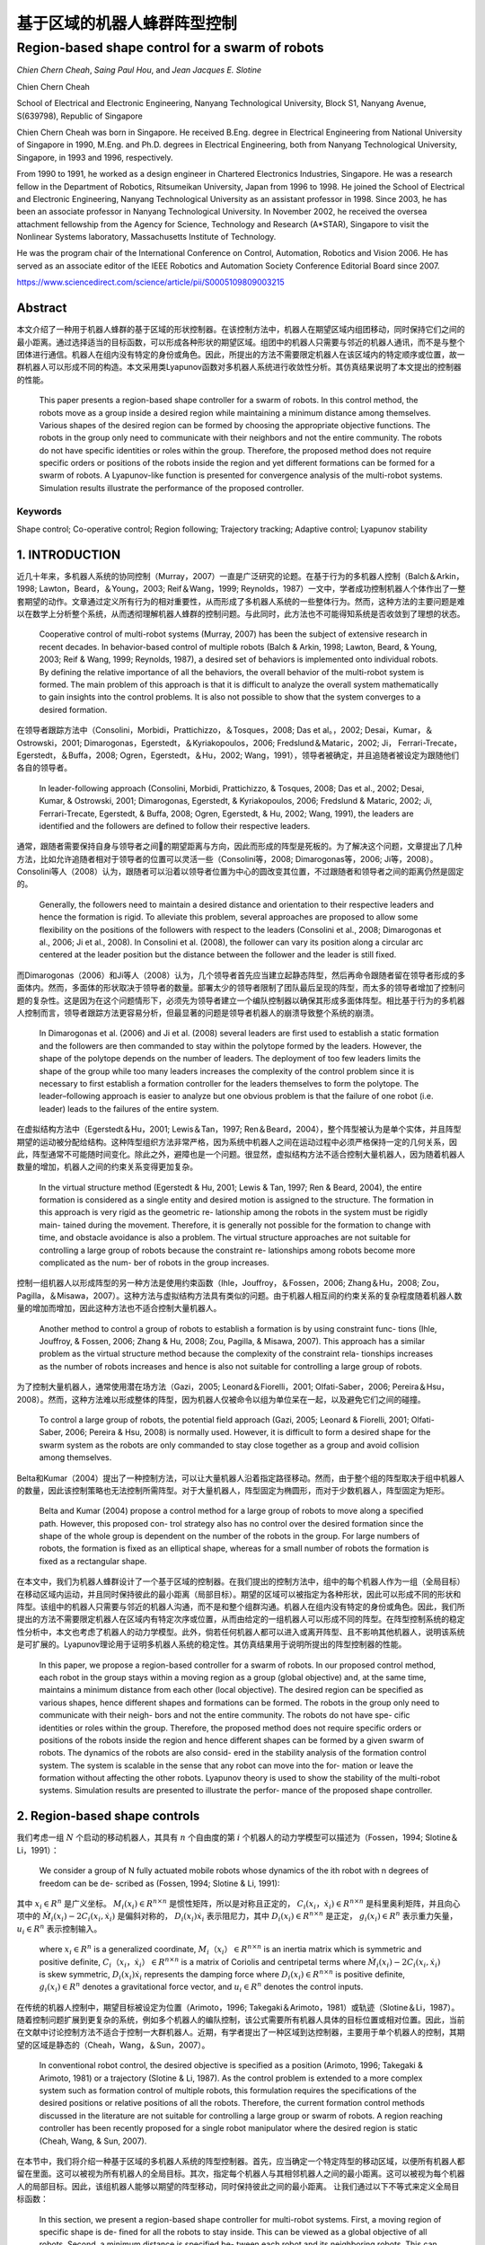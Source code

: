 =====================
基于区域的机器人蜂群阵型控制
=====================
------------------------------------------------
Region-based shape control for a swarm of robots
------------------------------------------------



`Chien Chern Cheah`, `Saing Paul Hou`, and `Jean Jacques E. Slotine`

.. raw:: html

   <p>

.. raw:: html

   <details>

Chien Chern Cheah

School of Electrical and Electronic Engineering, Nanyang Technological
University, Block S1, Nanyang Avenue, S(639798), Republic of Singapore

Chien Chern Cheah was born in Singapore. He received B.Eng. degree in
Electrical Engineering from National University of Singapore in 1990,
M.Eng. and Ph.D. degrees in Electrical Engineering, both from Nanyang
Technological University, Singapore, in 1993 and 1996, respectively.

From 1990 to 1991, he worked as a design engineer in Chartered
Electronics Industries, Singapore. He was a research fellow in the
Department of Robotics, Ritsumeikan University, Japan from 1996 to 1998.
He joined the School of Electrical and Electronic Engineering, Nanyang
Technological University as an assistant professor in 1998. Since 2003,
he has been an associate professor in Nanyang Technological University.
In November 2002, he received the oversea attachment fellowship from the
Agency for Science, Technology and Research (A*STAR), Singapore to visit
the Nonlinear Systems laboratory, Massachusetts Institute of Technology.

He was the program chair of the International Conference on Control,
Automation, Robotics and Vision 2006. He has served as an associate
editor of the IEEE Robotics and Automation Society Conference Editorial
Board since 2007.

.. raw:: html

   </details>

.. raw:: html

   </p>


https://www.sciencedirect.com/science/article/pii/S0005109809003215

Abstract
========
本文介绍了一种用于机器人蜂群的基于区域的形状控制器。在该控制方法中，机器人在期望区域内组团移动，同时保持它们之间的最小距离。通过选择适当的目标函数，可以形成各种形状的期望区域。组团中的机器人只需要与邻近的机器人通讯，而不是与整个团体进行通信。机器人在组内没有特定的身份或角色。因此，所提出的方法不需要限定机器人在该区域内的特定顺序或位置，故一群机器人可以形成不同的构造。本文采用类Lyapunov函数对多机器人系统进行收敛性分析。其仿真结果说明了本文提出的控制器的性能。


    This paper presents a region-based shape controller for a swarm of robots. In this control method, the robots move as a group inside a desired region while maintaining a minimum distance among themselves. Various shapes of the desired region can be formed by choosing the appropriate objective functions. The robots in the group only need to communicate with their neighbors and not the entire community. The robots do not have specific identities or roles within the group. Therefore, the proposed method does not require specific orders or positions of the robots inside the region and yet different formations can be formed for a swarm of robots. A Lyapunov-like function is presented for convergence analysis of the multi-robot systems. Simulation results illustrate the performance of the proposed controller.

Keywords
--------
Shape control; Co-operative control; Region following; Trajectory tracking; Adaptive control; Lyapunov stability

1. INTRODUCTION
==============

近几十年来，多机器人系统的协同控制（Murray，2007）一直是广泛研究的论题。在基于行为的多机器人控制（Balch＆Arkin，1998; Lawton，Beard，＆Young，2003; Reif＆Wang，1999; Reynolds，1987）一文中，学者成功控制机器人个体作出了一整套期望的动作。文章通过定义所有行为的相对重要性，从而形成了多机器人系统的一些整体行为。然而，这种方法的主要问题是难以在数学上分析整个系统，从而透彻理解机器人蜂群的控制问题。与此同时，此方法也不可能得知系统是否收敛到了理想的状态。

..

      Cooperative control of multi-robot systems (Murray, 2007) has been the subject of extensive research in recent decades. In behavior-based control of multiple robots (Balch & Arkin, 1998; Lawton, Beard, & Young, 2003; Reif & Wang, 1999; Reynolds, 1987), a desired set of behaviors is implemented onto individual robots. By defining the relative importance of all the behaviors, the overall behavior of the multi-robot system is formed. The main problem of this approach is that it is difficult to analyze the overall system mathematically to gain insights into the control problems. It is also not possible to show that the system converges to a desired formation.

在领导者跟踪方法中（Consolini，Morbidi，Prattichizzo，＆Tosques，2008; Das et al。，2002; Desai，Kumar，＆Ostrowski，2001; Dimarogonas，Egerstedt，＆Kyriakopoulos，2006; Fredslund＆Mataric，2002; Ji， Ferrari-Trecate，Egerstedt，＆Buffa，2008; Ogren，Egerstedt，＆Hu，2002; Wang，1991），领导者被确定，并且追随者被设定为跟随他们各自的领导者。


..

  In leader-following approach (Consolini, Morbidi, Prattichizzo, & Tosques, 2008; Das et al., 2002; Desai, Kumar, & Ostrowski, 2001; Dimarogonas, Egerstedt, & Kyriakopoulos, 2006; Fredslund & Mataric, 2002; Ji, Ferrari-Trecate, Egerstedt, & Buffa, 2008; Ogren, Egerstedt, & Hu, 2002; Wang, 1991), the leaders are identified and the followers are defined to follow their respective leaders.

通常，跟随者需要保持自身与领导者之间的期望距离与方向，因此而形成的阵型是死板的。为了解决这个问题，文章提出了几种方法，比如允许追随者相对于领导者的位置可以灵活一些（Consolini等，2008; Dimarogonas等，2006; Ji等，2008）。Consolini等人（2008）认为，跟随者可以沿着以领导者位置为中心的圆改变其位置，不过跟随者和领导者之间的距离仍然是固定的。

..

        Generally, the followers need to maintain a desired distance and orientation to their respective leaders and hence the formation is rigid. To alleviate this problem, several approaches are proposed to allow some flexibility on the positions of the followers with respect to the leaders (Consolini et al., 2008; Dimarogonas et al., 2006; Ji et al., 2008). In Consolini et al. (2008), the follower can vary its position along a circular arc centered at the leader position but the distance between the follower and the leader is still fixed.

而Dimarogonas（2006）和Ji等人（2008）认为，几个领导者首先应当建立起静态阵型，然后再命令跟随者留在领导者形成的多面体内。然而，多面体的形状取决于领导者的数量。部署太少的领导者限制了团队最后呈现的阵型，而太多的领导者增加了控制问题的复杂性。这是因为在这个问题情形下，必须先为领导者建立一个编队控制器以确保其形成多面体阵型。相比基于行为的多机器人控制而言，领导者跟踪方法更容易分析，但最显著的问题是领导者机器人的崩溃导致整个系统的崩溃。

..

        In Dimarogonas et al. (2006) and Ji et al. (2008) several leaders are first used to establish a static formation and the followers are then commanded to stay within the polytope formed by the leaders. However, the shape of the polytope depends on the number of leaders. The deployment of too few leaders limits the shape of the group while too many leaders increases the complexity of the control problem since it is necessary to first establish a formation controller for the leaders themselves to form the polytope. The leader–following approach is easier to analyze but one obvious problem is that the failure of one robot (i.e. leader) leads to the failures of the entire system.


在虚拟结构方法中（Egerstedt＆Hu，2001; Lewis＆Tan，1997; Ren＆Beard，2004），整个阵型被认为是单个实体，并且阵型期望的运动被分配给结构。这种阵型组织方法非常严格，因为系统中机器人之间在运动过程中必须严格保持一定的几何关系，因此，阵型通常不可能随时间变化。除此之外，避障也是一个问题。很显然，虚拟结构方法不适合控制大量机器人，因为随着机器人数量的增加，机器人之间的约束关系变得更加复杂。

..

        In the virtual structure method (Egerstedt & Hu, 2001; Lewis & Tan, 1997; Ren & Beard, 2004), the entire formation is considered as a single entity and desired motion is assigned to the structure. The formation in this approach is very rigid as the geometric re- lationship among the robots in the system must be rigidly main- tained during the movement. Therefore, it is generally not possible for the formation to change with time, and obstacle avoidance is also a problem. The virtual structure approaches are not suitable for controlling a large group of robots because the constraint re- lationships among robots become more complicated as the num- ber of robots in the group increases.

控制一组机器人以形成阵型的另一种方法是使用约束函数（Ihle，Jouffroy，＆Fossen，2006; Zhang＆Hu，2008; Zou，Pagilla，＆Misawa，2007）。这种方法与虚拟结构方法具有类似的问题。由于机器人相互间的约束关系的复杂程度随着机器人数量的增加而增加，因此这种方法也不适合控制大量机器人。

..

        Another method to control a group of robots to establish a formation is by using constraint func- tions (Ihle, Jouffroy, & Fossen, 2006; Zhang & Hu, 2008; Zou, Pagilla, & Misawa, 2007). This approach has a similar problem as the virtual structure method because the complexity of the constraint rela- tionships increases as the number of robots increases and hence is also not suitable for controlling a large group of robots.

为了控制大量机器人，通常使用潜在场方法（Gazi，2005; Leonard＆Fiorelli，2001; Olfati-Saber，2006; Pereira＆Hsu，2008）。然而，这种方法难以形成整体的阵型，因为机器人仅被命令以组为单位呆在一起，以及避免它们之间的碰撞。

..

        To control a large group of robots, the potential field approach (Gazi, 2005; Leonard & Fiorelli, 2001; Olfati-Saber, 2006; Pereira & Hsu, 2008) is normally used. However, it is difficult to form a desired shape for the swarm system as the robots are only commanded to stay close together as a group and avoid collision among themselves.

Belta和Kumar（2004）提出了一种控制方法，可以让大量机器人沿着指定路径移动。然而，由于整个组的阵型取决于组中机器人的数量，因此该控制策略也无法控制所需阵型。对于大量机器人，阵型固定为椭圆形，而对于少数机器人，阵型固定为矩形。

..

        Belta and Kumar (2004) propose a control method for a large group of robots to move along a specified path. However, this proposed con- trol strategy also has no control over the desired formation since the shape of the whole group is dependent on the number of the robots in the group. For large numbers of robots, the formation is fixed as an elliptical shape, whereas for a small number of robots the formation is fixed as a rectangular shape.

在本文中，我们为机器人蜂群设计了一个基于区域的控制器。在我们提出的控制方法中，组中的每个机器人作为一组（全局目标）在移动区域内运动，并且同时保持彼此的最小距离（局部目标）。期望的区域可以被指定为各种形状，因此可以形成不同的形状和阵型。该组中的机器人只需要与邻近的机器人沟通，而不是和整个组群沟通。机器人在组内没有特定的身份或角色。因此，我们所提出的方法不需要限定机器人在区域内有特定次序或位置，从而由给定的一组机器人可以形成不同的阵型。在阵型控制系统的稳定性分析中，本文也考虑了机器人的动力学模型。此外，倘若任何机器人都可以进入或离开阵型、且不影响其他机器人，说明该系统是可扩展的。Lyapunov理论用于证明多机器人系统的稳定性。其仿真结果用于说明所提出的阵型控制器的性能。

..

        In this paper, we propose a region-based controller for a swarm of robots. In our proposed control method, each robot in the group stays within a moving region as a group (global objective) and, at the same time, maintains a minimum distance from each other (local objective). The desired region can be specified as various shapes, hence different shapes and formations can be formed. The robots in the group only need to communicate with their neigh- bors and not the entire community. The robots do not have spe- cific identities or roles within the group. Therefore, the proposed method does not require specific orders or positions of the robots inside the region and hence different shapes can be formed by a given swarm of robots. The dynamics of the robots are also consid- ered in the stability analysis of the formation control system. The system is scalable in the sense that any robot can move into the for- mation or leave the formation without affecting the other robots. Lyapunov theory is used to show the stability of the multi-robot systems. Simulation results are presented to illustrate the perfor- mance of the proposed shape controller.
2. Region-based shape controls
===============================

我们考虑一组 :math:`N` 个启动的移动机器人，其具有 :math:`n` 个自由度的第 :math:`i` 个机器人的动力学模型可以描述为（Fossen，1994; Slotine＆Li，1991）：

..

        We consider a group of N fully actuated mobile robots whose dynamics of the ith robot with n degrees of freedom can be de- scribed as (Fossen, 1994; Slotine & Li, 1991):




.. math::
   :nowrap:

   \begin{eqnarray}
      M_{i}\left(x_{i}\right) \ddot{x}_{i}+C_{i}\left(x_{i}, \dot{x}_{i}\right) \dot{x}_{i}+D_{i}\left(x_{i}\right) \dot{x}_{i}+g_{i}\left(x_{i}\right)=u_{i}\tag{1}
   \end{eqnarray}




其中 :math:`x_{i}\in R^{n}` 是广义坐标。 :math:`M_i(x_i)\in R^{n \times n}` 是惯性矩阵，所以是对称且正定的， :math:`C_i(x_i，\dot{x_i})\in R^{n \times n}` 是科里奥利矩阵，并且向心项中的 :math:`\dot{M}_{i}\left(x_{i}\right)-2 C_{i}\left(x_{i}, \dot{x}_{i}\right)` 是偏斜对称的， :math:`D_{i}\left(x_{i}\right) \dot{x}_{i}` 表示阻尼力，其中 :math:`D_{i}\left(x_{i}\right) \in R^{n \times n}` 是正定， :math:`g_{i}\left(x_{i}\right) \in R^{n}` 表示重力矢量， :math:`u_{i} \in R^{n}` 表示控制输入。

..

        where  :math:`x_{i} \in R^{n}`  is a generalized coordinate,  :math:`M_i（x_i）\in R^{n \times n}`  is an inertia matrix which is symmetric and positive definite,  :math:`C_i（x_i，\dot{x_i}）\in R^{n \times n}` is a matrix of Coriolis and centripetal terms where  :math:`\dot{M}_{i}\left(x_{i}\right)-2 C_{i}\left(x_{i}, \dot{x}_{i}\right)`  is skew symmetric,  :math:`D_{i}\left(x_{i}\right) \dot{x}_{i}`  represents the damping force where  :math:`D_{i}\left(x_{i}\right) \in R^{n \times n}`  is positive definite,  :math:`g_{i}\left(x_{i}\right) \in R^{n}`  denotes a gravitational force vector, and  :math:`u_{i} \in R^{n}`  denotes the control inputs.

在传统的机器人控制中，期望目标被设定为位置（Arimoto，1996; Takegaki＆Arimoto，1981）或轨迹（Slotine＆Li，1987）。随着控制问题扩展到更复杂的系统，例如多个机器人的编队控制，该公式需要所有机器人具体的目标位置或相对位置。因此，当前在文献中讨论控制方法不适合于控制一大群机器人。近期，有学者提出了一种区域到达控制器，主要用于单个机器人的控制，其期望的区域是静态的（Cheah，Wang，＆Sun，2007）。

..

      In conventional robot control, the desired objective is specified as a position (Arimoto, 1996; Takegaki & Arimoto, 1981) or a trajectory (Slotine & Li, 1987). As the control problem is extended to a more complex system such as formation control of multiple robots, this formulation requires the specifications of the desired positions or relative positions of all the robots. Therefore, the current formation control methods discussed in the literature are not suitable for controlling a large group or swarm of robots. A region reaching controller has been recently proposed for a single robot manipulator where the desired region is static (Cheah, Wang, & Sun, 2007).

在本节中，我们将介绍一种基于区域的多机器人系统的阵型控制器。首先，应当确定一个特定阵型的移动区域，以便所有机器人都留在里面。这可以被视为所有机器人的全局目标。其次，指定每个机器人与其相邻机器人之间的最小距离。这可以被视为每个机器人的局部目标。因此，该组机器人能够以期望的阵型移动，同时保持彼此之间的最小距离。
让我们通过以下不等式来定义全局目标函数：

..

        In this section, we present a region-based shape controller for multi-robot systems. First, a moving region of specific shape is de- fined for all the robots to stay inside. This can be viewed as a global objective of all robots. Second, a minimum distance is specified be- tween each robot and its neighboring robots. This can be viewed as a local objective of each robot. Thus, the group of robots will be able to move in a desired shape while maintaining a minimum distance among each other.
        Let us define a global objective function by the following inequality:

.. math::

  f_{G}\left(\Delta x_{i}\right)=\left[f_{G 1}\left(\Delta x_{i o 1}\right), f_{G 2}\left(\Delta x_{i o 2}\right), \ldots, f_{\mathrm{GM}}\left(\Delta x_{i o M}\right)\right]^{\mathrm{T}} \leq 0 \tag{2}


其中 :math:`\Delta x_{i o l}=x_{i}-x_{o l}, x_{o l}(t)` 是第 :math:`l` 个所需区域内的参考点， :math:`l = 1,2，\dots，M ` ， :math:`M` 是目标函数的总数，  :math:`f_{G l}\left(\Delta x_{i o l}\right)` 是连续的标量函数，具有连续偏导数满足当  :math:`\left\|\Delta x_{i o l}\right\| \rightarrow \infty`  时 ， :math:`\left|f_{G l}\left(\Delta x_{i o l}\right)\right| \rightarrow \infty`  。 :math:`f_{G l}\left(\Delta x_{i o l}\right)`  的选取标准是满足 :math:`f_{G}\left(\Delta x_{i o l}\right)` 有界性，从而保证 :math:`\frac{\partial f_{G l}\left(\Delta x_{i o l}\right)}{\partial \Delta x_{i o l}}`  和 :math:`\frac{\partial^{2} f_{G l}\left(\Delta x_{\text { iol }}\right)}{\partial \Delta x_{\text {iol}}^{2}}` 的有界性。


..

        where :math:`\Delta x_{i o l}=x_{i}-x_{o l}, x_{o l}(t)`  is a reference point within the lth desired region,  :math:`l=1,2, \dots, M` ,  :math:`M`  is the total number of objective functions,  :math:`f_{G l}\left(\Delta x_{i o l}\right)`  are continuous scalar functions with continuous partial derivatives that satisfy  :math:`\left|f_{G l}\left(\Delta x_{i o l}\right)\right| \rightarrow \infty`  as  :math:`\left\|\Delta x_{i o l}\right\| \rightarrow \infty` .  :math:`f_{G l}\left(\Delta x_{i o l}\right)`  is chosen in such a way that the boundedness of  :math:`f_{G}\left(\Delta x_{i o l}\right)`  ensures the boundedness of  :math:`\frac{\partial f_{G l}\left(\Delta x_{i o l}\right)}{\partial \Delta x_{i o l}}`  , :math:`\frac{\partial^{2} f_{G l}\left(\Delta x_{\text { iol }}\right)}{\partial \Delta x_{\text {iol}}^{2}}` .

选择单个区域的每个参考点作为彼此的常数偏移，以满足 :math:`\dot{x}_{ol}=\dot{x}_{o}` ，其中 :math:`\dot{x}_{o}` 是所需区域的速度。通过选择合适的函数，可以形成圆形，椭圆形，月牙形，环形，三角形，正方形等各种阵型。例如，可以通过选择目标函数来形成环形阵型，如下所示：

..

        Each reference point of the individual region is chosen to be a constant offset of one another so that  :math:`\dot{x}_{o l}=\dot{x}_{o}` , where  :math:`\dot{x}_{o}`  is the speed of the desired region. Various shapes such as circle, ellipse, crescent, ring, triangle, square etc. can be formed by choosing the appropriate functions. For example, a ring shape can be formed by choosing the objective functions as follows.




.. math::

   f_{1}\left(\Delta x_{i o 1}\right) &=r_{1}^{2}-\left(x_{i 1}-x_{o 11}\right)^{2}-\left(x_{i 2}-x_{o 12}\right)^{2} \leq 0 \\ f_{2}\left(\Delta x_{i o 2}\right) &=\left(x_{i 1}-x_{o 11}\right)^{2}+\left(x_{i 2}-x_{o 12}\right)^{2}-r_{2}^{2} \leq 0 \quad\quad\quad\quad(3)


其中 :math:`x_{i}=\left[x_{i 1}, x_{i 2}\right]^{\mathrm{T}}` ， :math:`r_1` 和 :math:`r_2` 是两个圆的半径，其中半径为常数，且满足 :math:`r_{1}<r_{2}` ， :math:`\left(x_{o11}(t), x_{o12}(t)\right)` 代表两个圆的共同中心。目标区域的一些示例如图1所示。

..

        where  :math:`x_{i}=\left[x_{i 1}, x_{i 2}\right]^{\mathrm{T}}`  ,  :math:`r_1`  and  :math:`r_2`  are the constant radii of two circles such that  :math:`r_{1}<r_{2}`  ,  :math:`\left(x_{o11}(t), x_{o12}(t)\right)`  represents the common center of the two circles. Some examples of the desired regions are shown in Fig. 1.



.. image:: img1/figure1.png
           :width: 300

``图 1`` :目标区域示例(Examples of desired regions.)

涉及机器人 :math:`i` 的全局目标函数的势能函数定义如下：

..

        The potential energy function of the global objective functions involving robot i is defined as follows:

.. math::

    P_{G i}\left(\Delta x_{i o l}\right) &=\sum_{l=1}^{M} \frac{k_{l}}{2}\left[\max \left(0, f_{G l}\left(\Delta x_{i o l}\right)\right)\right]^{2} \\
                                         &=\sum_{l=1}^{M} P_{G l}\left(\Delta x_{i o l}\right)\quad\quad\quad\quad(4)



其中where


.. math::

    P_{G l}\left(\Delta x_{i 0 l}\right)=\left\{\begin{array}{ll}{0} & {f_{G l}\left(\Delta x_{i o l}\right) \leq 0} \\ {\frac{k_{l}}{2} f_{G l}^{2}\left(\Delta x_{i o l}\right)} & {f_{G l}\left(\Delta x_{i o l}\right)>0}\end{array}\right.\quad\quad\quad\quad(5)

和 :math:`k_l` 是正的常数。
对势能函数（4）和（5）求关于 :math:`\Delta x_{i o l}` 的偏导后，我们有：

..

        and  :math:`k_l`  are positive constants.
        Partial differentiating the potential energy function described by Eqs. (4) and (5) with respect to  :math:`\Delta x_{i o l}`  we have:

.. math::

  \frac{\partial P_{G l}\left(\Delta x_{i o l}\right)}{\partial \Delta x_{i o l}}=\sum_{l=1}^{M} \frac{\partial P_{G l}\left(\Delta x_{i o l}\right)}{\partial \Delta x_{i o l}}\tag{6}

其中where

.. math::

  \frac{\partial P_{G l}\left(\Delta x_{i o l}\right)}{\partial \Delta x_{i o l}}=\left\{\begin{array}{ll}{0} & {f_{G l}\left(\Delta x_{i o l}\right) \leq 0} \\ {k_l f_{G l}\left(\Delta x_{i o l}\right)\left(\frac{\partial f_{G l}\left(\Delta x_{i o l}\right)}{\partial \Delta x_{i o l}}\right)^{T}} & {f_{G l}\left(\Delta x_{i o l}\right)
   0}\end{array}\right.

上述等式可写为：


..

          The above equations can be written as:

.. math::

  \begin{aligned} \frac{\partial P_{G i}\left(\Delta x_{i o l}\right)}{\partial \Delta x_{i o l}} &=\sum_{l=1}^{M} k_{l} \max \left(0, f_{G l}\left(\Delta x_{i o l}\right)\right)\left(\frac{\partial f_{G l}\left(\Delta x_{i o l}\right)}{\partial \Delta x_{i o l}}\right)^{T} \\ & \triangleq \Delta \xi_{i} \end{aligned}\quad\quad\quad\quad(7)


从方程式（7）中可以看出， :math:`\frac{\partial f_{G l}\left(\Delta x_{i o l}\right)}{\partial \Delta x_{i o l}}` 是连续的，因为 :math:`f_{G l}\left(\Delta x_{i o l}\right)` 是连续的， :math:`f_{G l}\left(\Delta x_{i o l}\right)` 接近零时， :math:`x_i` 接近目标区域的（即 :math:`f_{G l}\left(\Delta x_{i o l}\right)` ）的边界，当 :math:`x_i` 在区域内时，它保持为零。


..

          As seen from Eq. (7),  :math:`\frac{\partial f_{G l}\left(\Delta x_{i o l}\right)}{\partial \Delta x_{i o l}}`  is continuous because  :math:`f_{G l}\left(\Delta x_{i o l}\right)`  is continuous and  :math:`f_{G l}\left(\Delta x_{i o l}\right)`  approaches zero as  :math:`x_i`  approaches the
boundary of the desired region (i.e.  :math:`f_{G l}\left(\Delta x_{i o l}\right)` ) and it remains as zero when  :math:`x_i`  is inside the region.

注意，当机器人在目标区域之外时，控制力 :math:`\Delta \xi_{i}` 由等式（7）被激活以将机器人 :math:`i` 吸引到期望的区域。当机器人在所需区域内时，则 :math:`\Delta \xi_{i}=0` 。


..

          Note that when the robot is outside the desired region, the control force  :math:`\Delta \xi_{i}`  described by Eq. (7) is activated to attract the robot  :math:`i`  toward the desired region. When the robot is inside the desired region, then  :math:`\Delta \xi_{i}=0` .

接下来，我们通过以下不等式定义机器人之间的最小距离：


..

          Next, we define a minimum distance between robots by the following inequality:

.. math::

  g_{L i j}\left(\Delta x_{i j}\right)=r^{2}-\left\|\Delta x_{i j}\right\|^{2} \leq 0 \tag{8}


其中 :math:`\Delta x_{i j}=x_{i}-x_{j}` 是机器人 :math:`i` 和机器人 :math:`j` 之间的距离， :math:`r` 是两个机器人之间的最小距离，如图2所示。为简单起见，所有机器人之间的最小距离选择为相同的。 可以从上面的不等式看出，函数 :math:`g_{L i j}\left(\Delta x_{i j}\right)` 是二次可偏导的。


..

          where  :math:`\Delta x_{i j}=x_{i}-x_{j}`  is the distance between robot  :math:`i`  and robot  :math:`j`  and  :math:`r`  is a minimum distance between the two robots as illustrated in Fig. 2. For simplicity, the minimum distance between robots is chosen to be the same for all the robots. Note from the above inequality that the function  :math:`g_{L i j}\left(\Delta x_{i j}\right)`  is twice partially differentiable.

.. image:: img1/figure2.png
           :width: 300

``图2``:机器人间的最小距离(Minimum distance between robots)



从等式8中可以很明显地看出(From Eq. (8), it is clear that)




.. math::

  g_{L i j}\left(\Delta x_{i j}\right)=g_{L j i}\left(\Delta x_{j i}\right)\tag{9}

并且and

.. math::

  \frac{\partial g_{L i j}\left(\Delta x_{i j}\right)}{\partial \Delta x_{i j}}=-\frac{\partial g_{L j i}\left(\Delta x_{j i}\right)}{\partial \Delta x_{j i}}\tag{10}


局部目标函数（8）的势能定义为：

..

      A potential energy for the local objective function (8) is defined as:

.. math::

    Q_{L i j}\left(\Delta x_{i j}\right)=\sum_{j \in N_{i}} \frac{k_{i j}}{2}\left[\max \left(0, g_{L i j}\left(\Delta x_{i j}\right)\right)\right]^{2}\tag{11}


其中 :math:`k_{ij}` 是正常数， :math:`N_i` 是机器人 :math:`i` 周围的邻近机器人集合。所有与机器人 :math:`i` 的距离小于 :math:`r_N` 的机器人都被称为机器人 :math:`i` 的邻近机器人。 :math:`r_N` 是一个正数，并且满足条件 :math:`r_N>r` 。 对式（11）求关于 :math:`x_{ij}` 的偏导，我们得到

..

      where  :math:`k_{ij}`  are positive constants and  :math:`N_i`  is a set of neighbors around robot  :math:`i` . Any robot that is at a distance smaller than  :math:`r_N`  from robot  :math:`i`  is called neighbor of robot  :math:`i` . :math:`r_N`  is a positive number satisfy the condition  :math:`r_N>r`  . Partial differentiating Eq. (11) with respect to  :math:`x_{ij}`  , we get

.. math::

    \begin{aligned} \frac{\partial Q_{L i j}\left(\Delta x_{i j}\right)}{\partial \Delta x_{i j}} &=\sum_{j \in N_{i}} k_{i j} \max \left(0, g_{L i j}\left(\Delta x_{i j}\right)\right)\left(\frac{\partial g_{L i j}\left(\Delta x_{i j}\right)}{\partial \Delta x_{i j}}\right)^{\mathrm{T}} \\ & \triangleq \Delta \rho_{i j} \end{aligned}\quad\quad\quad\quad(12)


从式（12）中可以看出 :math:`\frac{\partial Q_{L i j}\left(\Delta x_{i j}\right)}{\partial \Delta x_{i j}}` 是连续的。值得注意的是， :math:`\Delta \rho_{i j}` 是由其相邻机器人作用在机器人 :math:`i` 上的控制合力。当机器人 :math:`i` 与邻近机器人保持最小距离 :math:`r` 时，则 :math:`\Delta \rho_{i j}=0` 。当且仅当机器人 :math:`i` 与其任何邻近机器人之间的距离小于最小距离 :math:`r` 时，才激活控制力 :math:`\Delta \rho_{i j}` 。我们考虑每对相邻机器人之间力的作用是相互的。也就是说，如果机器人 :math:`i` 与机器人 :math:`j` 远离一段距离，那么机器人 :math:`j` 也与机器人 :math:`i` 远离一段距离。

..

      Similarly, :math:`\frac{\partial Q_{L i j}\left(\Delta x_{i j}\right)}{\partial \Delta x_{i j}}`  is continuous as seen from Eq. (12). Note that  :math:`\Delta \rho_{i j}`  is a resultant control force acting on robot  :math:`i`  by its neighboring robots. When robot  :math:`i`  maintains minimum distance  :math:`r`  from its neigh- boring robots, then  :math:`\Delta \rho_{i j}=0` . The control force  :math:`\Delta \rho_{i j}`  is activated only when the distance between robot  :math:`i`  and any of its neighboring robots is smaller than the minimum distance  :math:`r`  . We consider a bidirectional interactive force between each pair of neighbors. That is, if robot  :math:`i`  keeps a distance from robot  :math:`j`  then robot  :math:`j`  also keeps a distance from robot  :math:`i` .

接下来，我们将向量 :math:`\dot{x}_{r i}` 定义为

..

      Next, we define a vector  :math:`\dot{x}_{r i}`  as

.. math::

    \dot{x}_{r i}=\dot{x}_{0}-\alpha_{i} \Delta \xi_{i}-\gamma \Delta \rho_{i j}\tag{13}


其中 :math:`\Delta \xi_{i}` 为方程式（7）中的定义， :math:`\Delta \rho_{i j}` 为方程式（12）中定义， :math:`\alpha_{i}` 和 :math:`\gamma` 是正常数。

..

      where  :math:`\Delta \xi_{i}`  is defined in Eq. (7),  :math:`\Delta \rho_{i j}`  is defined in (12),  :math:`\alpha_{i}`  and  :math:`\gamma`  are positive constants.

令 :math:`\Delta \epsilon_{i}=\alpha_{i} \Delta \xi_{i}+\gamma \Delta \rho_{i j}` 成立，我们有

..

      Let :math:`\Delta \epsilon_{i}=\alpha_{i} \Delta \xi_{i}+\gamma \Delta \rho_{i j}` , we have

.. math::

    \dot{x}_{r i}=\dot{x}_{o}-\Delta \epsilon_{i}\tag{14}


当机器人与其所有邻居保持最小距离时，机器人在所需区域内（如图3所示），然后 :math:`\Delta \epsilon_{i}=0` 。对式（14）求关于时间的微分，我们得到：

..

      When robot i keeps a minimum distance from all its neighboring
robots inside the desired region (as illustrated in Fig. 3), then  :math:`\Delta \epsilon_{i}=0` . Differentiating Eq. (14) with respect to time we get`

.. math::

    \ddot{x}_{r i}=\ddot{x}_{0}-\Delta \dot{\epsilon}_{i}\tag{15}

.. image:: img1/figure3.png
           :width: 300

``图3``:机器人 :math:`i` 看到的理想区域(Desired region seen by robot  :math:`i`)



然后将机器人 :math:`i` 的滑动矢量定义为：

..

      A sliding vector for robot :math:`i` is then defined as:

.. math::

    s_{i}=\dot{x}_{i}-\dot{x}_{r i}=\Delta \dot{x}_{i}+\Delta \epsilon_{i}\tag{16}


其中 :math:`\Delta \ddot{x}_{i}=\ddot{x}_{i}-\ddot{x}_{o}` 。 对方程（16）求时域微分

..

      where  :math:`\Delta \ddot{x}_{i}=\ddot{x}_{i}-\ddot{x}_{o}` . Differentiating Eq. (16) with respect to time yields

.. math::

    \dot{s}_{i}=\ddot{x}_{i}-\ddot{x}_{r i}=\Delta \ddot{x}_{i}+\Delta \dot{\epsilon}_{i}\tag{17}

其中 :math:`\Delta \ddot{x}_{i}=\ddot{x}_{i}-\ddot{x}_{O}` 。将等式（16）和等式（17）代入等式（1）

..

      where  :math:`\Delta \ddot{x}_{i}=\ddot{x}_{i}-\ddot{x}_{o}` . Substituting Eqs. (16) and (17) into Eq. (1) we have

.. math::

    \begin{array}{l}{M_{i}\left(x_{i}\right) \dot{s}_{i}+C_{i}\left(x_{i}, \dot{x}_{i}\right) s_{i}+D_{i}\left(x_{i}\right) s_{i}+M_{i}\left(x_{i}\right) \ddot{x}_{r i}} \\ {\quad+C_{i}\left(x_{i}, \dot{x}_{i}\right) \dot{x}_{r i}+D_{i}\left(x_{i}\right) \dot{x}_{r i}+g_{i}\left(x_{i}\right)=u_{i}}\end{array}\quad\quad\quad\quad(18)


我们在方程（18）等号左侧后四个量在动态参数 :math:`\theta_{i}` 的集合中是线性的，因此可以被表示为（Slotine＆Li，1991）

..

      The last four terms on the left hand side of Eq. (18) are linear in a set of dynamic parameters  :math:`\theta_{i}`  and hence can be represented as (Slotine & Li, 1991)

.. math::

    \begin{array}{l}{M_{i}\left(x_{i}\right) \ddot{x}_{r i}+C_{i}\left(x_{i}, \dot{x}_{i}\right) \dot{x}_{r i}+D_{i}\left(x_{i}\right) \dot{x}_{r i}+g_{i}\left(x_{i}\right)} \\ {\quad=Y_{i}\left(x_{i}, \dot{x}_{i}, \dot{x}_{r}, \ddot{x}_{r i}\right) \theta_{i}}\end{array}\quad\quad\quad\quad(19)


其中 :math:`Y_{i}\left(x_{i}, \dot{x}_{i}, \dot{x}_{n}, \ddot{x}_{r i}\right)` 是已知的回归矩阵。因此可以得出用于机器人蜂群的，基于区域的阵型控制器

..

      where  :math:`Y_{i}\left(x_{i}, \dot{x}_{i}, \dot{x}_{n}, \ddot{x}_{r i}\right)`  is a known regressor matrix.
The region-based shape controller for a swarm of robots is proposed as

.. math::

    u_{i}=-K_{s i} s_{i}-K_{p} \Delta \epsilon_{i}+Y_{i}\left(x_{i}, \dot{x}_{i}, \dot{x}_{r i}, \ddot{x}_{r i}\right) \hat{\theta}_{i}\quad\quad\quad\quad(20)


:math:`K_{si}` 是正定矩阵， :math:`K_{p}=k_{p}` ， :math:`k_p` 是整的常数， :math:`I` 是一个单位矩阵。 估计参数  :math:`\hat{\theta}_{i}` 由下式更新

..

      where  :math:`K_{si}`  are positive definite matrices,  :math:`K_{p}=k_{p}`   :math:`k_p` ,  is a positive constant and  :math:`I`  is an identity matrix. The estimated parameters  :math:`\hat{\theta}_{i}`  are updated by

.. math::

    \dot{\hat{\theta}}_{i}=-L_{i} Y_{i}^{\mathrm{T}}\left(x_{i}, \dot{x}_{i}, \dot{x}_{r i}, \ddot{x}_{r i}\right) s_{i}\tag{21}


其中 :math:`L_i` 是正定矩阵

..

      where  :math:`L_i`  are positive definite matrices.

将方程（20）代入方程（18），得到闭环动力学方程。

..

      The closed-loop dynamic equation is obtained by substituting Eq. (20) into Eq. (18):

.. math::

    \begin{array}{l}{M_{i}\left(x_{i}\right) \dot{s}_{i}+C_{i}\left(x_{i}, \dot{x}_{i}\right) s_{i}+D_{i}\left(x_{i}\right) s_{i}+K_{s i} s_{i}} \\ {\quad+Y_{i}\left(x_{i}, \dot{x}_{i}, \dot{x}_{r i}, \ddot{x}_{r i}\right) \Delta \theta_{i}+K_{p} \Delta \epsilon_{i}=0}\end{array}\quad\quad\quad\quad(22)

其中 :math:`\Delta \theta_{i}=\theta_{i}-\hat{\theta}_{i}` 。让我们为多机器人系统定义类Lyapunov的函数

..

      where  :math:`\Delta \theta_{i}=\theta_{i}-\hat{\theta}_{i}` . Let us define a Lyapunov-like function for the multi-robot system as

.. math::

    \begin{aligned} V=& \sum_{i=1}^{N} \frac{1}{2} s_{i}^{\mathrm{T}} M_{i}\left(x_{i}\right) s_{i}+\sum_{i=1}^{N} \frac{1}{2} \Delta \theta_{i}^{\mathrm{T}} L_{i}^{-1} \Delta \theta_{i} \\ &+\sum_{i=1}^{N} \frac{1}{2} \alpha_{i} k_{p} \sum_{l=1}^{M} k_{l}\left[\max \left(0, f_{G l}\left(\Delta x_{i 0 l}\right)\right)\right]^{2} \\ &+\frac{1}{2} \sum_{i=1}^{N} \frac{1}{2} \gamma k_{p} \sum_{j \in N_{i}} k_{i j}\left[\max \left(0, g_{L i j}\left(\Delta x_{i j}\right)\right)\right]^{2} \end{aligned}\quad\quad\quad\quad(23)


接下来，我们将继续表明类Lyapunov函数的导数是负半定的，然后使用Barbalat的引理来证明蜂群系统的收敛性。根据时间对V求导数，并且使用等式7，21和22的结果。我们得到下式

..

      In the following development, we shall proceed to show that the derivative of the Lyapunov-like function is negative semi-definite and then use Barbalat’s lemma to prove the convergence of the swarm system. Differentiating V with respect to time and using Eq. (7), (21) and (22) we get

.. math::

    \begin{aligned} \dot{V}=&-\sum_{i=1}^{N} s_{i}^{\mathrm{T}} K_{s i} s_{i}-\sum_{i=1}^{N} s_{i}^{\mathrm{T}} D_{i}\left(x_{i}\right) s_{i} \\ &-\sum_{i=1}^{N} s_{i}^{\mathrm{T}} k_{p} \Delta \epsilon_{i}+\sum_{i=1}^{N} \alpha_{i} k_{p} \Delta \dot{x}_{i}^{\mathrm{T}} \Delta \xi_{i} \\ &+\frac{1}{2} \sum_{i=1}^{N} \gamma k_{p} \sum_{j \in N_{i}} k_{i j} \Delta \dot{x}_{i j}^{\mathrm{T}} \max \left(0, g_{\text {lij}}\left(\Delta x_{i j}\right)\right)\left(\frac{\partial g_{\text {lij}}\left(\Delta x_{i j}\right)}{\partial \Delta x_{i j}}\right)^{\mathrm{T}} \end{aligned}\quad\quad\quad\quad(24)


接下来，因为 :math:`\Delta \dot{x}_{i j}=\dot{x}_{i}-\dot{x}_{j}=\left(\dot{x}_{i}-\dot{x}_{o}\right)-\left(\dot{x}_{j}-\dot{x}_{o}\right)=\Delta \dot{x}_{i}-\Delta \dot{x}_{j}` ，通过使用等式（12）的结果，等式24的最后一个参数可以写成

..

      Next,since  :math:`\Delta \dot{x}_{i j}=\dot{x}_{i}-\dot{x}_{j}=\left(\dot{x}_{i}-\dot{x}_{o}\right)-\left(\dot{x}_{j}-\dot{x}_{o}\right)=\Delta \dot{x}_{i}-\Delta \dot{x}_{j}` ,by using Eq. (12), the last term of Eq. (24) can be written as

.. math::

    \begin{aligned} \frac{1}{2} \sum_{i=1}^{N} \gamma k_{p} & \sum_{j \in N_{i}} k_{i j} \Delta \dot{x}_{i j}^{\mathrm{T}} \max \left(0, g_{L i j}\left(\Delta x_{i j}\right)\right)\left(\frac{\partial g_{L i j}\left(\Delta x_{i j}\right)}{\partial \Delta x_{i j}}\right)^{\mathrm{T}} \\
    =& \frac{1}{2} \sum_{i=1}^{N} \gamma k_{p} \Delta \dot{x}_{i}^{\mathrm{T}} \Delta \rho_{i j} \\
    &-\frac{1}{2} \sum_{i=1}^{N} \gamma k_{p} \sum_{j \in N_{i}} k_{i j} \Delta \dot{x}_{j}^{\mathrm{T}} \max \left(0, g_{\text {Lij}}\left(\Delta x_{i j}\right)\right)\left(\frac{\partial g_{\text {Lij}}\left(\Delta x_{i j}\right)}{\partial \Delta x_{i j}}\right)^{\mathrm{T}} \end{aligned}\quad\quad\quad\quad(25)


通过等式（9）和（10），我们注意到 :math:`g_{L i j}\left(\Delta x_{i j}\right)=g_{L j i}\left(\Delta x_{j i}\right)` 和 :math:`\frac{\partial g_{L i j}\left(\Delta x_{i j}\right)}{\partial \Delta x_{i j}}=-\frac{\partial g_{L j i}\left(\Delta x_{j i}\right)}{\partial \Delta x_{j i}}` 。因此将这些特性应用于方程（25）的最后一项。我们有

..

      From Eq. (9) and (10), we note that  :math:`g_{L i j}\left(\Delta x_{i j}\right)=g_{L j i}\left(\Delta x_{j i}\right)`  and  :math:`\frac{\partial g_{L i j}\left(\Delta x_{i j}\right)}{\partial \Delta x_{i j}}=-\frac{\partial g_{L j i}\left(\Delta x_{j i}\right)}{\partial \Delta x_{j i}}` .Therefore applying these properties to the last term of Eq.(25). We have

.. math::

    \begin{aligned} \frac{1}{2} \sum_{i=1}^{N} \gamma k_{p} & \sum_{j \in N_{i}} k_{i j} \Delta \dot{x}_{i j}^{\mathrm{T}} \max \left(0, g_{L i j}\left(\Delta x_{i j}\right)\right)\left(\frac{\partial g_{L i j}\left(\Delta x_{i j}\right)}{\partial \Delta x_{i j}}\right)^{\mathrm{T}} \\=& \frac{1}{2} \sum_{i=1}^{N} \gamma k_{p} \Delta \dot{x}_{i}^{\mathrm{T}} \Delta \rho_{i j} \\ &+\frac{1}{2} \sum_{i=1}^{N} \gamma k_{p} \sum_{j \in N_{i}} k_{i j} \Delta \dot{x}_{j}^{\mathrm{T}} \max \left(0, g_{L j i}\left(\Delta x_{j i}\right)\right)\left(\frac{\partial g_{L i j}\left(\Delta x_{j i}\right)}{\partial \Delta x_{j i}}\right)^{\mathrm{T}} \end{aligned}\quad\quad\quad\quad(26)


由于每对邻居之间存在双向相互作用力，通过让 :math:`k_{i j}=k_{j i}` ，上述等式的最后一项可写为

..

      Since there is a bidirectional interaction force between each pair of neighbors, by letting :math:`k_{i j}=k_{j i}` , the last term of the above equation can be written as

.. math::

    \frac{1}{2} \sum_{i=1}^{N} \gamma k_{p} \sum_{j \in N_{i}} k_{i j} \Delta \dot{x}_{j}^{\mathrm{T}} \max \left(0, g_{L j i}\left(\Delta x_{j i}\right)\right)\left(\frac{\partial g_{L j j}\left(\Delta x_{j j}\right)}{\partial \Delta x_{j i}}\right)^{\mathrm{T}}

.. math::

    \begin{array}{l}{=\frac{1}{2} \sum_{j=1}^{N} \gamma k_{p} \sum_{i \in N_{j}} k_{j i} \Delta \dot{x}_{j}^{\mathrm{T}} \max \left(0, g_{L j}\left(\Delta x_{j i}\right)\right)\left(\frac{\partial g_{L j i}\left(\Delta x_{j i}\right)}{\partial \Delta x_{j i}}\right)^{\mathrm{T}}} \\ {=\frac{1}{2} \sum_{j=1}^{N} \gamma k_{p} \Delta \dot{x}_{j}^{\mathrm{T}} \Delta \rho_{j i}} \\ {=\frac{1}{2} \sum_{i=1}^{N} \gamma k_{p} \Delta \dot{x}_{i}^{\mathrm{T}} \Delta \rho_{i j}}\end{array}\quad\quad\quad\quad(27)


其中 :math:`N_j` 是机器人 :math:`j` 的邻近机器人集合。因此，将方程（26）和（27）代入方程（24）类Lyapunov函数的时间导数，我们得到

..

      Where  :math:`N_j`  is the set of neighbors around robot  :math:`j` . Therefore, substituting Eq.(26) and (27) into the time derivative of the Lyapunov function in (24), we have

.. math::

    \begin{aligned} \dot{V}=-& \sum_{i=1}^{N} s_{i}^{\mathrm{T}} K_{s ; S_{i}}-\sum_{i=1}^{N} s_{i}^{\mathrm{T}} D_{i}\left(x_{i}\right) S_{i}-\sum_{i=1}^{N} s_{i}^{\mathrm{T}} k_{p} \Delta \epsilon_{i} \\ &+\sum_{i=1}^{N} \alpha_{i} k_{p} \Delta \dot{x}_{i}^{\mathrm{T}} \Delta \xi_{i}+\sum_{i=1}^{N} \gamma k_{p} \Delta \dot{x}_{i}^{\mathrm{T}} \Delta \rho_{i j} \end{aligned}\quad\quad\quad\quad(28)

最后，将方程（16）代入方程（28），我们得到了

..

      Finnally, substituting Eq.(16) into Eq.(28) we get

.. math::

    \begin{aligned} \dot{V}=&-\sum_{i=1}^{N} s_{i}^{\mathrm{T}} K_{s i} s_{i}-\sum_{i=1}^{N} s_{i}^{\mathrm{T}} D_{i}\left(x_{i}\right) s_{i} \\ &-\sum_{i=1}^{N} k_{p} \Delta \epsilon_{i}^{\mathrm{T}} \Delta \epsilon_{i} \leq 0 \end{aligned}\quad\quad\quad\quad(29)


我们准备陈述以下理论：

..

      We are ready to state the following theroem:

**定理。** 考虑一组N个机器人，其运动规律遵循方程（1）描述的动力学方程。自适应控制定律（20）和参数更新定律（21）引起 :math:`\Delta \epsilon_{i} \rightarrow 0` 和当 :math:`t \rightarrow \infty`  对所有的 :math:`i=1,2, \ldots, N` 式 :math:`\Delta \dot{x}_{i} \rightarrow 0` 的收敛

..

      **Theorem.** Consider a group of N robots with dynamic equations described by (1), the adaptive control laws (20) and the parameter update laws (21) give rise to the convergence of  :math:`\Delta \epsilon_{i} \rightarrow 0`  and  :math:`\Delta \dot{x}_{i} \rightarrow 0`  for all  :math:`i=1,2, \ldots, N` ,as  :math:`t \rightarrow \infty` .

**证明。** 通过等式（29），我们可以得出结论： :math:`s_i` 和 :math:`\Delta \epsilon_{i} \in L^{2}` 以及 :math:`\Delta \theta_{i}` 是有界的。对方程（7）和（12）求导，可以证明 :math:`\Delta \dot{\xi}_{i}` 和 :math:`\Delta \dot{\rho}_{i j}` 是有界的，因此 :math:`\Delta \dot{\epsilon}_{i}` 也是有界的。从等式（15）中可推断，如果 :math:`\ddot{x}_{o}` 有界，则 :math:`\ddot{x}_{r i}` 是有界的。从闭环方程。 （22），我们可以得出结论， :math:`\dot{\mathrm{s}}_{i}` 是有界的。应用Barbalat的引理（Slotine＆Li，1991），我们得到 :math:`\Delta \epsilon_{i} \rightarrow 0` 以及当 :math:`t \rightarrow \infty` 时 :math:`s_{i} \rightarrow 0` 。通过等式（16）， :math:`\Delta \dot{x}_{i} \rightarrow 0` 。

..

      **Proof.** From Eq. (29), we can conclude that  :math:`s_i`  and  :math:`\Delta \epsilon_{i} \in L^{2}`  and  :math:`\Delta \theta_{i}`  is bounded. Differentiating Eq. (7) and (12), it can be shown that
 :math:`\Delta \dot{\xi}_{i}`  and  :math:`\Delta \dot{\rho}_{i j}`  are bounded and hence  :math:`\Delta \dot{\epsilon}_{i}`  is bounded. From Eq. (15),  :math:`\ddot{x}_{r i}`  is bounded if  :math:`\ddot{x}_{o}`  is bounded. From the closed-loop Eq. (22), we can conclude that  :math:`\dot{\mathrm{s}}_{i}`  is bounded. Applying Barbalat’s lemma (Slotine &Li,1991),we have  :math:`\Delta \epsilon_{i} \rightarrow 0`  and  :math:`s_{i} \rightarrow 0`  as  :math:`t \rightarrow \infty` . From Eq.(16),  :math:`\Delta \dot{x}_{i} \rightarrow 0` .

因为Since

.. math::

    \Delta \epsilon_{i}=\alpha_{i} \Delta \xi_{i}+\gamma \Delta \rho_{i j}=0\tag{30}

由于 :math:`t \rightarrow \infty` 时，因此对所有的误差项取和

..

      as  :math:`t \rightarrow \infty` , therefore summing all the error terms yields

.. math::

    \sum_{i=1}^{N} \alpha_{i} \Delta \xi_{i}+\sum_{i=1}^{N} \gamma \Delta \rho_{i j}=0\tag{31}


注意，机器人之间的力是相互的，这些力相互抵消，且多机器人系统中所有相互作用力的总和为零（即 :math:`\sum_{i=1}^{N} \Delta \rho_{i j}=0` ）。通过等式（31），我们可以得出

..

      Note that the interactive forces between robots are bi-directional
and these forces cancel each other out and the summation of all the interactive forces in the multi-robot systems is zero (i.e.  :math:`\sum_{i=1}^{N} \Delta \rho_{i j}=0` ). From Eq. (31), we have

.. math::

    \sum_{i=1}^{N} \alpha_{i} \Delta \xi_{i}=0\tag{32}


上述等式的一个简单解决方案是对于所有 :math:`i` ， :math:`\Delta \xi_{i}=0` 。如果
所有机器人最初都在目标区域内，则它们将一直保持在目标区域，因为从式（29）可以看出 :math:`\dot{V} \leq 0` 。因此通过等式（30），我们有 :math:`\Delta \rho_{i j}=0` .这意味着每个机器人都在目标的区域内，同时它们之间保持最小距离。接下来，假设 :math:`\Delta \xi_{i} \neq 0` 是（32）的解。如果 :math:`\Delta \xi_{i} \neq 0` ，则机器人在目标区域之外。如果机器人位于目标区域的一侧，则 :math:`\Delta \xi_{i}` 沿某个轴具有相同的符号，因此它们不能相互抵消。这与 :math:`\sum_{i=1}^{N} \alpha_{i} \Delta \xi_{i}=0` 的事实相矛盾。因此， :math:`\sum_{i=1}^{N} \alpha_{i} \Delta \xi_{i}=0` 的唯一可能性是当每个项 :math:`\Delta \xi_{i}=0` 时。 通过式（30），我们有 :math:`\Delta \rho_{i j}=0` .因此，当且仅当所有的力 :math:`\Delta \xi_{i}` 为零或相互抵消时， :math:`\sum_{i=1}^{N} \alpha_{i} \Delta \xi_{i}=0` 。这意味着一些机器人必须位于目标区域的相对侧。由于目标区域很大，当机器人的子小组位于该区域的相对侧时，子小组之间通常没有相互作用。因此，可以应用类似的论证来推断 :math:`\Delta \xi_{i}=0` .当在期望区域的不同侧的机器人之间存在相互作用或耦合时，通过调整 :math:`\alpha_{i}` 可以获得 :math:`\Delta \xi_{i}` 的合理权重。最后，由于 :math:`s_{i} \rightarrow 0` 和 :math:`\Delta \epsilon_{i} \rightarrow 0` ，我们可以从方程（16）得出结论 :math:`\Delta \dot{x}_{i} \rightarrow0` 。因此，所有机器人都以相同的速度同步并且在稳定状态下保持它们之间的恒定距离。

..

      One trivial solution of the above equation is that  :math:`\Delta \xi_{i}=0`  for all i. If all the robots are initially inside the desired region, then they will remain in the desired region for all time because  :math:`\dot{V} \leq 0`  as seen from (29). Hence from Eq. (30), we have  :math:`\Delta \rho_{i j}=0` . This means that each robot is inside the desired region and at the same time they maintain minimum distance among themselves. Next, assume to the contrary that  :math:`\Delta \xi_{i} \neq 0`  is the solution of (32). If  :math:`\Delta \xi_{i} \neq 0` , then the robots are outside the desired region. If the robots are on one side of the desired region then ∆ξi have the same sign along one axis and hence they cannot cancel out each other. This contradicts with the fact that Ni=1αi∆ξi =0.Therefore,the only possibility that :math:`\sum_{i=1}^{N} \alpha_{i} \Delta \xi_{i}=0`  is when each term  :math:`\Delta \xi_{i}=0` . From Eq. (30), we have  :math:`\Delta \rho_{i j}=0` . Hence :math:`\sum_{i=1}^{N} \alpha_{i} \Delta \xi_{i}=0`  if and only if all the forces ∆ξi are zero or cancel out each other. This means that some robots must be on the opposite sides of the desired region. Since the desired region is large, when the subgroups of robots are on opposite sides of the region, there is usually no interaction between the subgroups. Hence, similar argument can be applied to conclude that  :math:`\Delta \xi_{i}=0` . When there are interactions or coupling among the robots from different side of the desired region, a reasonable weightage can be obtained for  :math:`\Delta \xi_{i}`  by adjusting  :math:`\alpha_{i}` . Finally, since  :math:`s_{i} \rightarrow 0`  and  :math:`\Delta \epsilon_{i} \rightarrow 0` ,we can conclude from Eq.(16) that  :math:`\Delta \dot{x}_{i} \rightarrow0` . Hence, all the robots are synchronized to the same speed and maintain constant distances among themselves at steady state.

**备注。** 本文所提出的基于区域的阵型控制概念可以扩展到有旋转和缩放的动态区域的情况。在这种情况下，全局目标函数可以定义如下：

.. math::

    f_{G}\left(\Delta x_{R i}\right)=\left[f_{G 1}\left(\Delta x_{R i}\right), f_{G 2}\left(\Delta x_{R i}\right), \ldots, f_{G M}\left(\Delta x_{R i}\right)\right]^{\mathrm{T}}\leq 0\tag{33}



..

      **Remark.** The proposed region-based shape control concept can be extended to the case of dynamic region with rotation and scaling. In this case, the global objective functions can be defined as follows:

其中 :math:`\Delta x_{R i}=x_{R i}-x_{o}=R S \Delta x_{i}` ， :math:`R(t)` 是时变旋转
矩阵， :math:`S(t)` 是时变缩放矩阵。

..

      where  :math:`\Delta x_{R i}=x_{R i}-x_{o}=R S \Delta x_{i}`  , :math:`R(t)`  is a time-varying rotation matrix and  :math:`S(t)`  is a time-varying scaling matrix.

3. Simulation
==============

本节介绍了一些仿真结果，以说明所提出的基于区域的形状控制器的性能。我们考虑一组100个机器人在沿着由 :math:`x_{o11}=t` 和 :math:`x_{o12}=2 \sin (t)` 指定的路径移动时形成不同的形状，其中t表示以秒为单位的时间。每个机器人的动力学方程被建模为

..

      This section presents some simulation results to illustrate the performance of the proposed region-based shape controller. We consider a group of 100 robots forming different shapes while moving along a path specified by  :math:`x_{o11}=t`  and  :math:`x_{o12}=2 \sin (t)`  where  :math:`t`  represents time in second. The dynamic equation of each robot is modelled as

.. math::

    M_{i} \ddot{x}_{i}+\beta_{i} \dot{x}_{i}=u_{i}\tag{34}


其中 :math:`M_{i}` 和 :math:`\beta_{i}` 分别代表质量和阻尼常数。将（16）和（17）代入（34）我们得到

..

      where  :math:`M_{i}`  and  :math:`\beta_{i}`  represent mass and damping constants respectively. Substituting (16) and (17) into (34) we get

.. math::

    M_{i} \dot{s}_{i}+\beta_{i} s_{i}+Y_{i} \theta_{i}=u_{i}\tag{35}

其中 :math:`Y_{i}=\left[\ddot{x}_{r i}, \dot{x}_{r}\right]`  并且 :math:`\theta_{i}=\left[M_{i}, \beta_{i}\right]^{\mathrm{T}}` 。在仿真中，每个机器人的实际质量设置为1 kg， :math:`\beta_{i}` 的实际值设置为0.5。对于每个机器人，更新定律的 :math:`M_{i}` 和 :math:`\beta_{i}` 的​​初始估计分别设定为0.5kg和0。所需的最小距离设定为0.3米。

..

      where  :math:`Y_{i}=\left[\ddot{x}_{r i}, \dot{x}_{r i}\right]`  and  :math:`\theta_{i}=\left[M_{i}, \beta_{i}\right]^{\mathrm{T}}` . In the simulations, the actual mass of each robot is set as 1 kg and the actual value of βi is set to 0.5. The initial estimations of Mi and βi for the update law are set to 0.5 kg and 0 respectively for each robot. The desired minimum distance is set to 0.3 m.

3.1. Desired region as a circle
-----------------------------

首先，将所需形状指定为具有半径 :math:`r =1.5m` 的圆，如下：

..

      First,the desired shape is specified as a circle with radius r = 1.5m:

.. math::

    f\left(\Delta x_{i o1}\right)=\left(x_{i 1}-x_{o11}\right)^{2}+\left(x_{i 2}-x_{o12}\right)^{2}-r^{2} \leq 0 \tag{36}

控制增益设定为 :math:`K_{s i}=\operatorname{diag}\{30,30\},k_p=1,k_{ij}=1,k_1=1,\gamma=150,\alpha_{i}=70` ，且 :math:`L_{i}=\operatorname{diag}\{0.05,0.05\}` 。图4显示了所有机器人在不同时间点的位置。在这种情况下，机器人最初被放置在期望的区域内，然后沿着期望的轨迹以组群的形式移动，如图4所示。然后，机器人最初被放置在目标区域之外，如图5所示。从图5中可以看出，机器人能够移动到目标区域，并且沿着指定的路径作以组群的形式一起移动。

..

      The control gains are set as  :math:`K_{s i}=\operatorname{diag}\{30,30\},k_p=1,k_{ij}=1,k_1=1,\gamma=150,\alpha_{i}=70`  and  :math:`L_{i}=\operatorname{diag}\{0.05,0.05\}` . Fig. 4 shows the positions of all the robots at various time instances. The robots in this case are placed inside the desired region initially and then move as a group along a desired trajectory, as can be seen in Fig. 4. The robots are then placed outside the desired region initially, as shown in Fig. 5. It can be observed from Fig. 5 that the robots are able to move into the desired region and move together as a group along a specified path.

.. image:: img1/figure4.png
           :width: 300

``图4``:一组机器人沿着正弦波路径呈圆形阵型移动。所有机器人最初都在目标区域内。
(A group of robots moving together along a sine wave path in a circular shape. All robots are initially inside the desired region.)



.. image:: img1/figure5.png
           :width: 300

``图5``:一组机器人沿着正弦波路径呈圆形阵型移动(A group of robots moving together along a sine wave path in a circular shape)



3.2. Desired region as a ring
-------------------------------

接下来将所需的形状设置为 :math:`r_1 = 1.75m` ， :math:`r_2 = 1.1m` 环形，形状由以下的不等式决定：

..

      Next, the desired shape is set as a ring with r1 and r2 = 1.7 m, as specified by the following inequalities:

.. math::

    \begin{array}{l}{f_{1}\left(\Delta x_{i o1}\right)=r_{1}^{2}-\left(x_{i 1}-x_{o11}\right)^{2}-\left(x_{i 2}-x_{o12}\right)^{2} \leq 0} \\ {f_{2}\left(\Delta x_{i o2}\right)=\left(x_{i 1}-x_{o11}\right)^{2}+\left(x_{i 2}-x_{o12}\right)^{2}-r_{2}^{2} \leq 0}\end{array}


在这种情况下的控制增益设定 :math:`K_{s i}=\operatorname{diag}\{30,30\},k_p=1,k_{ij}=1,k_1=k_2=0.1,\gamma=150,\alpha_{i}=70` 且 :math:`L_i = \operatorname{diag}\{0.05,0.05\}` 一起使用。仿真结果如图6所示。

..

      The control gains in this case are set as  :math:`K_{s i}=\operatorname{diag}\{30,30\},k_p=1,k_{ij}=1,k_1=k_2=0.1,\gamma=150,\alpha_{i}=70`  and  :math:`L_i = \operatorname{diag}\{0.05,0.05\}` . The simulation result is shown in Fig. 6.

.. image:: img1/figure6.png
           :width: 300

``图6``:一组机器人沿着正弦波路径呈环形阵型移动(A group of robots moving together in a ring shape.)




通过选择两个圆的半径大致相同，目标阵型变成非常细的环。图7显示了模拟结果，其中 :math:`r_1 = 4.77` 米， :math:`r_2 = 4.78` 米。

..

      By choosing the radii of the two circles to be approximately the same, the desired shape becomes a very fine ring. Fig. 7 shows the simulation results with  :math:`r_1 = 4.77m` ,  :math:`r_2 = 4.78m` .

.. image:: img1/figure7.png
           :width: 300

``图7``:一组机器人沿着正弦波路径呈细环形阵型移动(A group of robots moving together in a ring shape.)



3.3. Desired region as a crescent
------------------------------
接下来将所需的形状设置为新月形，如下面的不等式所述：
The desired shape is next set as a crescent as described by the following inequalities:

.. math::

    \begin{array}{l}{f_{1}\left(\Delta x_{i 01}\right)=\left(x_{i 1}-x_{011}\right)^{2}+\left(x_{i 2}-x_{012}\right)^{2}-r_{1}^{2} \leq 0} \\ {f_{2}\left(\Delta x_{i 02}\right)=r_{2}^{2}-\left(x_{i 1}-x_{021}\right)^{2}-\left(x_{i 2}-x_{022}\right)^{2} \leq 0}\end{array}

其中 :math:`r_1 = 1.75m，r_2 = 1.1m，x_{o21} = x_{o11} -0.8，x_{o22} = x_{o12}-0.8` 。控制器设定为 :math:`K_{s i}=\operatorname{diag}\{30,30\},k_{p}=1, k_{i j}=1, k_{1}=k_{2}=0.1, \gamma=150, \alpha_{i}=70` ，和 :math:`L_{i}=\operatorname{diag}\{0.05,0.05\}` 。机器人在不同时间点的位置如图8所示。

..

      where  :math:`r_1 = 1.75m，r_2 = 1.1m，x_{o21} = x_{o11} -0.8，x_{o22} = x_{o12}-0.8`  . The proposed controller is used with  :math:`K_{s i}=\operatorname{diag}\{30,30\},k_{p}=1, k_{i j}=1, k_{1}=k_{2}=0.1, \gamma=150, \alpha_{i}=70` ，和 :math:`L_{i}=\operatorname{diag}\{0.05,0.05\}`  and   :math:`L_{i}=\operatorname{diag}\{0.05,0.05\}` . The positions of robots at various time instances are shown in Fig. 8.

.. image:: img1/figure8.png
           :width: 300

``图8``:一组机器人沿着正弦波路径呈新月型移动
(A group of robots moving together along a sine wave path in a crescent formation.)



4. Conclusion
==================

在本文中，我们为机器人蜂群提出了一种基于区域的阵型控制器。已证明，所有机器人都能够在目标区域内以组群形式移动，同时保持彼此之间的最小距离。本文提出了类似Lyapunov的函数，对多机器人系统记性稳定性分析。仿真结果用于说明所提出的控制器的性能。

..

      In this paper, we have proposed a region-based shape controller for a swarm of robots. It has been shown that all the robots are able to move as a group inside the desired region while maintain- ing minimum distance from each other. A Lyapunov-like function has been proposed for the stability analysis of the multi-robot sys- tems. Simulation results have been presented to illustrate the per- formance of the proposed controller.

References
=================

Arimoto, S. (1996). Control theory of nonlinear mechanical systems — A passivity-based and circuit-theoretic approach. Oxford: Clarendon Press.

Balch, T, & Arkin, R. C. (1998). Behavior-based formation control for multi-robot systems. IEEE Transactions on Robotics and Automation, 14(6), 926–939.

Belta, C., & Kumar, V. (2004). Abstraction and control for groups of robots. IEEE Transactions on Robotics, 20(5), 865–875.

Cheah, C. C., Wang, D. Q., & Sun, Y. C. (2007). Region-reaching control of robots. IEEE Transactions on Robotics, 23(6), 1260–1264.

Consolini, L., Morbidi, F., Prattichizzo, D., & Tosques, M. (2008). Leader-follower formation control of nonholonomic mobile robots with input constraints. Automatica, 44(5), 1343–1349.

Das, A. K., Fierro, R., Kumar, V., Ostrowski, J. P., Spletzer, J., & Taylor, C. J. (2002). A vision-based formation control framework. IEEE Transaction on Robotic and Automation, 18(5), 813–825.

Desai, J. P., Kumar, V., & Ostrowski, P. (2001). Modeling and control of formations of nonholonomic mobile robots. IEEE Transaction on Robotic and Automation, 17, 905–908.

Dimarogonas, D. V., Egerstedt, M., & Kyriakopoulos, K. J. (2006). A leader-based containment control strategy for multiple unicycles. In Proc. of IEEE conf. decision and control (pp. 5968–5973).

Egerstedt, M., & Hu, X. (2001). Formation constrained multi-agent control. IEEE Transactions on Robotics and Automation, 17(6), 947–951.

Fossen, T. I. (1994). Guidance and control of ocean vehicles. Baffins Lane, Chichester: John Wiley & Sons Ltd.

Fredslund, J., & Mataric, M. J. (2002). A general algorithm for robot formations using local sensing and minimal communication. IEEE Transactions on Robotics and Automation, 18(5), 837–846.

Gazi, V. (2005). Swarms aggregation using artificial potentials and sliding mode control. IEEE Transcations on Robotics, 21(4), 1208–1214.

Ihle, I.-A. F., Jouffroy, J., & Fossen, T. I. (2006). Formation control of marine surface craft. IEEE Journal of Oceanic Engineering, 31(4), 922–934.

Ji, M., Ferrari-Trecate, G., Egerstedt, M., & Buffa, A. (2008). Containment control in mobile networks. IEEE Transactions on Automatic Control, 53(8), 1972–1975. Lawton, J. R., Beard, R. W., & Young, B. J. (2003). A decentralized approach to formation maneuvers. IEEE Transactions on Robotic and Automation, 19(6), 933–941. Leonard, N. E., & Fiorelli, E. (2001). Virtual leaders, artificial potentials and co- ordinated control of groups. In Proc. of decision and control conference (pp.
2968-2973).

Lewis, M. A., & Tan, K. H. (1997). High precision formation control of mobile robots using virtual structures. Autonomous Robots, 4(4), 387–403.

Murray, R. M. (2007). Recent research in cooperative control of multi-vehicle systems. Journal of Dynamic Systems, Measurement and Control, 129(5), 571–583. Ogren, P., Egerstedt, M., & Hu, X. (2002). A control Lyapunov function approach to multi-agent coordination. IEEE Transaction on Robotic and Automation, 18(5),
847–851.

Olfati-Saber, R. (2006). Flocking for multi-agent dynamic systems: Algorithms and theory. IEEE Transactions on Automatic Control, 51(3), 401–420.

Pereira, A. R., & Hsu, L. (2008). Adaptive formation control using artificial poten- tials for Euler–Lagrange agents. In Proc. of the 17th IFAC world congress (pp.10788–10793).

Reif, J. H., & Wang, H. (1999). Social potential fields: A distributed behavioral control for autonomous robots. Robotics and Autonomous Systems, 27, 171–194. Ren, W., & Beard, R. W. (2004). Formation feedback control for multiple spacecraft via virtual structures. IEE Proceedings—Control Theory and Applications, 151(3),
357–368.

Reynolds, C. (1987). Flocks, herds and schools: A distributed behavioral model.Computer Graphics, 21, 25–34.

Slotine, J. J. E., & Li, W. (1987). On the adaptive control of robot manipulators.International Journal of Robotics Research, 6(3), 49–59.

Slotine, J. J. E., & Li, W. (1991). Applied nonlinear control. Englewood Cliffs, New Jersy: Prentice Hall.

Takegaki, M., & Arimoto, S. (1981). A new feedback method for dynamic control of manipulators. ASME Journal of Dynamic Systems, Measurement and Control, 102, 119–125.

Wang, P. K. C. (1991). Navigation strategies for multiple autonomous robots moving in formation. Journal of Robotics Systems, 8(2), 177–195.

Zhang, W., & Hu, J. (2008). Optimal multi-agent coordination under tree formation constraints. IEEE Transactions on Automatic Control, 53(3), 692–705.

Zou, Y., Pagilla, P. R., & Misawa, E. (2007). Formation of a group of vehicles with full information using constraint forces. ASME Journal of Dynamic Systems, Measurement and Control, 129, 654–661.
